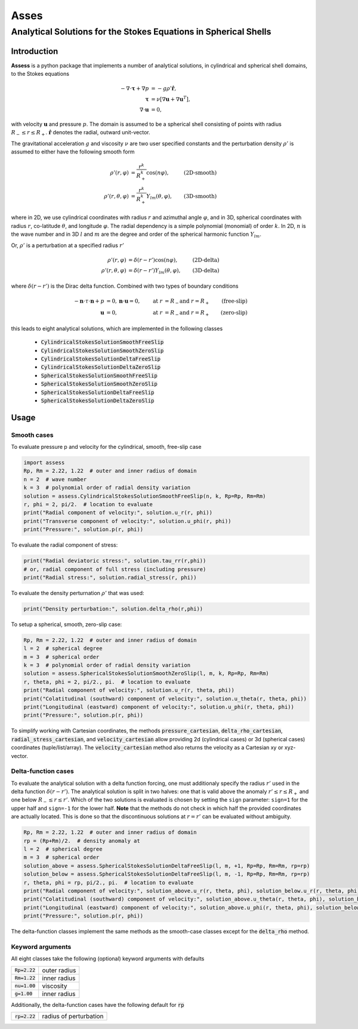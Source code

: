#####################################################################
  Asses
#####################################################################
Analytical Solutions for the Stokes Equations in Spherical Shells
*********************************************************************

Introduction
============
**Assess** is a python package that implements a number of analytical solutions,
in cylindrical and spherical shell domains, to the Stokes equations

.. math::

   -\nabla\cdot\mathbf{\tau} + \nabla p &= -g\rho'\hat{\mathbf{r}}, \\
   \mathbf{\tau} &= \nu\left[\nabla\mathbf{u} + \nabla\mathbf{u}^T\right], \\
   \nabla\cdot\mathbf{u} &= 0,

with velocity :math:`\mathbf{u}` and pressure :math:`p`. The domain is assumed to be
a spherical shell consisting of points with radius :math:`R_-\leq r \leq R_+`.
:math:`\hat{\mathbf{r}}` denotes the radial, outward unit-vector.

The gravitational acceleration :math:`g` and viscosity :math:`\nu` are two user 
specified constants and the perturbation density :math:`\rho'` is assumed to either
have the following smooth form

.. math::
    \rho'(r, \varphi) &= \frac{r^k}{R_+^k} \cos(n\varphi), & \textbf{(2D-smooth)} \\
    \rho'(r, \theta, \varphi) &= \frac{r^k}{R_+^k} Y_{lm}(\theta, \varphi), & \textbf{(3D-smooth)}

where in 2D, we use cylindrical coordinates with radius :math:`r` and azimuthal angle :math:`\varphi`,
and in 3D, spherical coordinates with radius :math:`r`, co-latitude :math:`\theta`,
and longitude :math:`\varphi`. The radial dependency is a simple polynomial (monomial) 
of order :math:`k`. In 2D, :math:`n` is the wave number and in 3D :math:`l` and :math:`m` are the
degree and order of the spherical harmonic function :math:`Y_lm`.

Or, :math:`\rho'` is a perturbation at a specified radius :math:`r'`

.. math::
    \rho'(r, \varphi) &= \delta(r-r') \cos(n\varphi), & \textbf{(2D-delta)} \\
    \rho'(r, \theta, \varphi) &= \delta(r-r') Y_{lm}(\theta, \varphi), & \textbf{(3D-delta)}

where :math:`\delta(r-r')` is the Dirac delta function. Combined with two types of 
boundary conditions

.. math::
   -\mathbf{n}\cdot\tau\cdot\mathbf{n} + p &= 0, \mathbf{n}\cdot\mathbf{u}=0, & \text{at }r&=R_- \text{and }r=R_+ & \textbf{(free-slip)} \\
   \mathbf{u} &= 0, & \text{at }r&=R_- \text{and }r=R_+ & \textbf{(zero-slip)}

this leads to eight analytical solutions, which are implemented in the following classes

   * :code:`CylindricalStokesSolutionSmoothFreeSlip`
   * :code:`CylindricalStokesSolutionSmoothZeroSlip`
   * :code:`CylindricalStokesSolutionDeltaFreeSlip`
   * :code:`CylindricalStokesSolutionDeltaZeroSlip`
   * :code:`SphericalStokesSolutionSmoothFreeSlip`
   * :code:`SphericalStokesSolutionSmoothZeroSlip`
   * :code:`SphericalStokesSolutionDeltaFreeSlip`
   * :code:`SphericalStokesSolutionDeltaZeroSlip`

Usage
=====

Smooth cases
------------
To evaluate pressure p and velocity for the cylindrical, smooth, free-slip case

.. code:: python

   import assess
   Rp, Rm = 2.22, 1.22  # outer and inner radius of domain
   n = 2  # wave number
   k = 3  # polynomial order of radial density variation
   solution = assess.CylindricalStokesSolutionSmoothFreeSlip(n, k, Rp=Rp, Rm=Rm)
   r, phi = 2, pi/2.  # location to evaluate
   print("Radial component of velocity:", solution.u_r(r, phi))
   print("Transverse component of velocity:", solution.u_phi(r, phi))
   print("Pressure:", solution.p(r, phi))


To evaluate the radial component of stress:

.. code:: python

   print("Radial deviatoric stress:", solution.tau_rr(r,phi))
   # or, radial component of full stress (including pressure)
   print("Radial stress:", solution.radial_stress(r, phi))

To evaluate the density perturnation :math:`\rho'` that was used:

.. code:: python

    print("Density perturbation:", solution.delta_rho(r,phi))

To setup a spherical, smooth, zero-slip case:

.. code:: python

   Rp, Rm = 2.22, 1.22  # outer and inner radius of domain
   l = 2  # spherical degree
   m = 3  # spherical order
   k = 3  # polynomial order of radial density variation
   solution = assess.SphericalStokesSolutionSmoothZeroSlip(l, m, k, Rp=Rp, Rm=Rm)
   r, theta, phi = 2, pi/2., pi.  # location to evaluate
   print("Radial component of velocity:", solution.u_r(r, theta, phi))
   print("Colatitudinal (southward) component of velocity:", solution.u_theta(r, theta, phi))
   print("Longitudinal (eastward) component of velocity:", solution.u_phi(r, theta, phi))
   print("Pressure:", solution.p(r, phi))

To simplify working with Cartesian coordinates, the methods 
:code:`pressure_cartesian`, :code:`delta_rho_cartesian`, :code:`radial_stress_cartesian`, and :code:`velocity_cartesian`
allow providing 2d (cylindrical cases) or 3d (spherical cases) coordinates (tuple/list/array).
The :code:`velocity_cartesian` method also returns the velocity as a Cartesian xy or xyz-vector.

Delta-function cases
--------------------
To evaluate the analytical solution with a delta function forcing, one must additionaly
specify the radius :math:`r'` used in the delta function :math:`\delta(r-r')`. The analytical
solution is split in two halves: one that is valid above the anomaly :math:`r'\leq r\leq R_+`
and one below :math:`R_-\leq r\leq r'`. Which of the two solutions is evaluated is chosen by setting
the ``sign`` parameter: ``sign=1`` for the upper half and ``sign=-1`` for the lower half. **Note**
that the methods do not check in which half the provided coordinates are actually located. This is done
so that the discontinuous solutions at :math:`r=r'` can be evaluated without ambiguity.

.. code:: python

   Rp, Rm = 2.22, 1.22  # outer and inner radius of domain
   rp = (Rp+Rm)/2.  # density anomaly at
   l = 2  # spherical degree
   m = 3  # spherical order
   solution_above = assess.SphericalStokesSolutionDeltaFreeSlip(l, m, +1, Rp=Rp, Rm=Rm, rp=rp)
   solution_below = assess.SphericalStokesSolutionDeltaFreeSlip(l, m, -1, Rp=Rp, Rm=Rm, rp=rp)
   r, theta, phi = rp, pi/2., pi.  # location to evaluate
   print("Radial component of velocity:", solution_above.u_r(r, theta, phi), solution_below.u_r(r, theta, phi))
   print("Colatitudinal (southward) component of velocity:", solution_above.u_theta(r, theta, phi), solution_below.u_theta(r, theta, phi))
   print("Longitudinal (eastward) component of velocity:", solution_above.u_phi(r, theta, phi), solution_below.u_phi(r, theta, phi))
   print("Pressure:", solution.p(r, phi))

The delta-function classes implement the same methods as the smooth-case classes except for the :code:`delta_rho` method.

Keyword arguments
-----------------
All eight classes take the following (optional) keyword arguments with defaults

=================== ======================
 :code:`Rp=2.22`     outer radius 
 :code:`Rm=1.22`     inner radius 
 :code:`nu=1.00`     viscosity    
 :code:`g=1.00`      inner radius 
=================== ======================

Additionally, the delta-function cases have the following default for :code:`rp`

=================== ======================
 :code:`rp=2.22`    radius of perturbation 
=================== ======================


